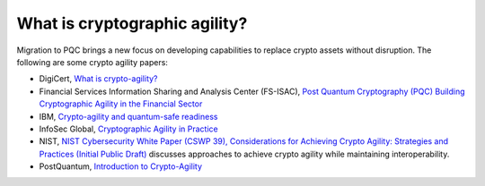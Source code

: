 What is cryptographic agility?
***********************

Migration to PQC brings a new focus on developing capabilities to replace crypto assets without disruption. The following are some crypto agility papers:


*   DigiCert, `What is crypto-agility? <https://www.digicert.com/faq/vulnerability-management/what-is-crypto-agility>`_

*   Financial Services Information Sharing and Analysis Center \(FS-ISAC\), `Post Quantum Cryptography \(PQC\) Building Cryptographic Agility in the Financial Sector <https://www.fsisac.com/pqc-crypto-agility>`_

*   IBM, `Crypto-agility and quantum-safe readiness <https://www.ibm.com/quantum/blog/crypto-agility>`_

*   InfoSec Global, `Cryptographic Agility in Practice <https://cdn.prod.website-files.com/612fec6a451c71c9308f4b69/614b712e53ce8f7fad0c3c4a_ISG_AgilityUseCases_Whitepaper-FINAL.pdf>`_

*   NIST, `NIST Cybersecurity White Paper (CSWP 39), Considerations for Achieving Crypto Agility: Strategies and Practices \(Initial Public Draft\) <https://csrc.nist.gov/pubs/cswp/39/considerations-for-achieving-cryptographic-agility/ipd>`_ discusses approaches to achieve crypto agility while maintaining interoperability.

*   PostQuantum, `Introduction to Crypto-Agility <https://postquantum.com/post-quantum/introduction-crypto-agility/>`_
